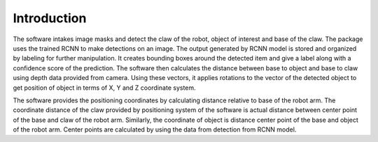 Introduction
============


The software intakes image masks and detect the claw of the robot, object of interest and base of the claw. The package uses the trained RCNN to make detections on an image. The output generated by RCNN model is stored and organized by labeling for further manipulation. It creates bounding boxes around the detected item and give a label along with a confidence score of the prediction. The software then calculates the distance between base to object and base to claw using depth data provided from camera. Using these vectors, it applies rotations to the vector of the detected object to get position of object in terms of X, Y and Z coordinate system.

The software provides the positioning coordinates by calculating distance relative to base of the robot arm. The coordinate distance of the claw provided by positioning system of the software is actual distance between center point of the base and claw of the robot arm. Similarly, the coordinate of object is distance center point of the base and object of the robot arm. Center points are calculated by using the data from detection from RCNN model.

